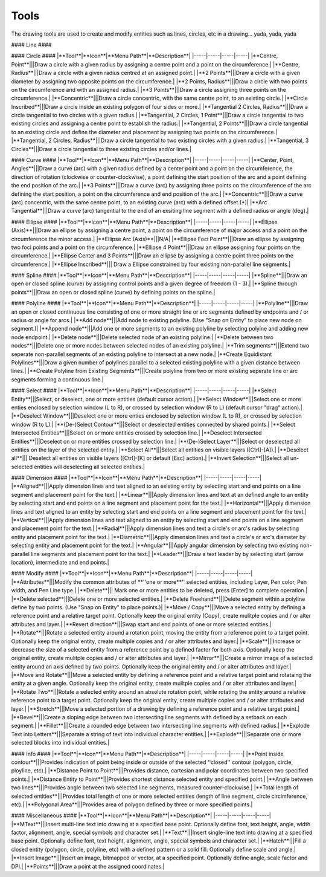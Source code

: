.. _tools: 

Tools
-----

The drawing tools are used to create and modify entities such as lines, circles, etc in a drawing... yada, yada, yada

#### Line ####

+----------------------------+----------+-------------+-----------------------------------+
|**Tool**                    |**Icon**  |**Menu Path**|**Description**                    |
+============================+==========+=============+===================================+
|**2 points**|||Draw a line between two assigned points.|
|**Angle**|||Draw a line from an assigned point defining the start, middle or end of the line and with an assigned length and angle.|
|**Horizontal**|||Draw a horizontal line from an assigned point defining the start, middle or end of the line and with an assigned length.|
|**Vertical**|||Draw a vertical line from an assigned point defining the start, middle or end of the line and with an assigned length.|
|**Freehand Line**|||Draw a non-geometric line.|
|**Parallel through point**|||Draw a given number of lines parallel to a selected existing line through an assigned point.|
|**Parallel**|||Draw a given number of lines parallel to a selected existing line with a given distance between lines.|
|**Rectangle**|||Draw a rectagle by assigning the points of two diagonally opposite corners.|
|**Bisector**|||Draw a given number of lines bisecting two existing non-parallel lines (e.g. at an angle to each other with or without a common point).|
|**Tangent (P,C)**|||Draw a line from an assigned point tangent to an existing circle.|
|**Tangent (C,C)**|||Draw a line tangent to two existing circles.|
|**Tangent Orthogonal**|||Draw a line tangent to an existing circle and perpendicular to an existing line.|
|**Orthogonal**|||Draw a line of a given length perpendicular to an existing line placing the centre at an assigned point.|
|**Relative Angle**|||Draw a line with a given length and at a given angle relative to an existing line placing the centre of the line at an assigned point.|
|**Polygon (Cen,Cor)**|||Draw a polygon with a given number of sides assigning the centre point and point of one vertex.|
|**Polygon (Cen,Tan)**|||Draw a polygon with a given number of sides assigning the centre point and point of the centre of one side.|
|**Polygon (Cor,Cor)**|||Draw a polygon with a given number of sides assigning the two points of one side.|

#### Circle ####
|**Tool**|**Icon**|**Menu Path**|**Description**|
|-----|-----|-----|-----|
|**Centre, Point**|||Draw a circle with a given radius by assigning a centre point and a point on the circumference.|
|**Centre, Radius**|||Draw a circle with a given radius centred at an assigned point.|
|**2 Points**|||Draw a circle with a given diameter by assigning two opposite points on the circumference.|
|**2 Points, Radius**|||Draw a circle with two points on the circumference and with an assigned radius.|
|**3 Points**|||Draw a circle assigning three points on the circumference.|
|**Concentric**|||Draw a circle concentric, with the same centre point, to an existing circle.|
|**Circle Inscribed**|||Draw a circle inside an existing polygon of four sides or more.|
|**Tangential 2 Circles, Radius**|||Draw a circle tangential to two circles with a given radius.|
|**Tangential, 2 Circles, 1 Point**|||Draw a circle tangential to two existing circles and assigning a centre point to establish the radius.|
|**Tangential, 2 Points**|||Draw a circle tangential to an existing circle and define the diameter and placement by assigning two points on the circumference.|
|**Tangential, 2 Circles, Radius**|||Draw a circle tangential to two existing circles with a given radius.|
|**Tangential, 3 Circles**|||Draw a circle tangential to three existing circles and/or lines.|

#### Curve ####
|**Tool**|**Icon**|**Menu Path**|**Description**|
|-----|-----|-----|-----|
|**Center, Point, Angles**|||Draw a curve (arc) with a given radius defined by a center point and a point on the circumference, the direction of rotation (clockwise or counter-clockwise), a point defining the start position of the arc and a point defining the end position of the arc.|
|**3 Points**|||Draw a curve (arc) by assigning three points on the circumference of the arc defining the start position, a point on the circumference and end position of the arc.|
|**Concentric**|||Draw a curve (arc) concentric, with the same centre point, to an existing curve (arc) with a defined offset.(*)|
|**Arc Tangential**|||Draw a curve (arc) tangential to the end of an exsiting line segment with a defined radius or angle (deg).|

#### Ellipse ####
|**Tool**|**Icon**|**Menu Path**|**Description**|
|-----|-----|-----|-----|
|**Ellipse (Axis)**|||Draw an ellipse by assigning a centre point, a point on the circumference of major access and a point on the circumference the minor access.|
|**Ellipse Arc (Axis)**|||N/A|
|**Ellipse Foci Point**|||Draw an ellipse by assigning two foci points and a point  on the circumference.|
|**Ellipse 4 Point**|||Draw an ellipse assigning four points on the circumference.|
|**Ellipse Center and 3 Points**|||Draw an ellipse by assigning a centre point three points on the circumference.|
|**Ellipse Inscribed**||| Draw a Ellipse constrained by four existing non-parallel line segments.|

#### Spline ####
|**Tool**|**Icon**|**Menu Path**|**Description**|
|-----|-----|-----|-----|
|**Spline**|||Draw an open or closed spline (curve) by assigning control points and a given degree of freedom (1 - 3).|
|**Spline through points**|||Draw an open or closed spline (curve) by defining points on the spline.|

#### Polyline ####
|**Tool**|**Icon**|**Menu Path**|**Description**|
|-----|-----|-----|-----|
|**Polyline**|||Draw an open or closed continuous line consisting of one or more straight line or arc segments defined by endpoints and / or radius or angle for arcs.|
|**Add node**|||Add node to existing polyline. (Use "Snap on Entity" to place new node on segment.)|
|**Append node**|||Add one or more segments to an existing polyline by selecting polyine and adding new node endpoint.|
|**Delete node**|||Delete selected node of an existing polyline.|
|**Delete between two nodes**|||Delete one or more nodes between selected nodes of an existing polyline.|
|**Trim segments**|||Extend two seperate non-parallel segments of an existing polyline to intersect at a new node.|
|**Create Equidistant Polylines**|||Draw a given number of polylines parallel to a selected existing polyline with a given distance between lines.|
|**Create Polyline from Existing Segments**|||Create polyline from two or more existing seperate line or arc segments forming a continuous line.|

#### Select ####
|**Tool**|**Icon**|**Menu Path**|**Description**|
|-----|-----|-----|-----|
|**Select Entity**|||Select, or deselect, one or more entities (default cursor action).|
|**Select Window**|||Select one or more enties enclosed by selection window (L to R), or crossed by selection window (R to L) (default cursor "drag" action).|
|**Deselect Window**|||Deselect one or more enties enclosed by selection window (L to R), or crossed by selection window (R to L).|
|**(De-)Select Contour**|||Select or deselected entities connected by shared points.|
|**Select Intersected Entities**|||Select on or more entities crossed by selection line.|
|**Deselect Intersected Entities**|||Deselect on or more entities crossed by selection line.|
|**(De-)Select Layer**|||Select or deselected all entities on the layer of the selected entity.|
|**Select All**|||Select all entities on visible layers ([Ctrl]-[A]).|
|**Deselect all**||| Deselect all entities on visible layers ([Ctrl]-[K] or default [Esc] action).|
|**Invert Selection**|||Select all un-selected entities will deselecting all selected entities.|

#### Dimension ####
|**Tool**|**Icon**|**Menu Path**|**Description**|
|-----|-----|-----|-----|
|**Aligned**|||Apply dimension lines and text aligned to an existing entity by selecting start and end points on a line segment and placement point for the text.|
|**Linear**|||Apply dimension lines and text at an defined angle to an entity by selecting start and end points on a line segment and placement point for the text.|
|**Horizontal**|||Apply dimension lines and text aligned to an entity by selecting start and end points on a line segment and placement point for the text.|
|**Vertical**|||Apply dimension lines and text aligned to an entity by selecting start and end points on a line segment and placement point for the text.|
|**Radial**|||Apply dimension lines and text a circle's or arc's radius by selecting entity and placement point for the text.|
|**Diametric**|||Apply dimension lines and text a circle's or arc's diameter by selecting entity and placement point for the text.|
|**Angular**|||Apply angular dimension by selecting two existing non-parallel line segments and placement point for the text.|
|**Leader**|||Draw a text leader by by selecting start (arrow location), intermediate and end points.|

#### Modify ####
|**Tool**|**Icon**|**Menu Path**|**Description**|
|-----|-----|-----|-----|
|**Attributes**|||Modify the common attributes of **''one or more**'' selected entities, including Layer, Pen color, Pen width, and Pen Line type.|
|**Delete**||| Mark one or more entities to be deleted, press [Enter] to complete operation.|
|**Delete selected**|||Delete one or more selected entities.|
|**Delete Freehand**|||Delete segment within a polyline define by two points. (Use "Snap on Entity" to place points.)|
|**Move / Copy**|||Move a selected entity by defining a reference point and a relative target point. Optionally keep the original entity (Copy), create mulitple copies and / or alter attributes and layer.|
|**Revert direction**|||Swap start and end points of one or more selected entities.|
|**Rotate**|||Rotate a selected entity around a rotation point, moving the entity from a reference point to a target point. Optionally keep the original entity, create multiple copies and / or alter attributes and layer.|
|**Scale**|||Increase or decrease the size of a selected entity from a reference point by a defined factor for both axis.  Optionally keep the original entity, create mulitple copies and / or alter attributes and layer.|
|**Mirror**|||Create a mirror image of a selected entity around an axis defined by two points.  Optionally keep the original entity and / or alter attributes and layer.|
|**Move and Rotate**|||Move a selected entity by defining a reference point and a relative target point and rotataing the entity at a given angle.  Optionally keep the original entity, create mulitple copies and / or alter attributes and layer.|
|**Rotate Two**|||Rotate a selected entity around an absolute rotation point, while rotating the entity around a relative reference point to a target point. Optionally keep the original entity, create multiple copies and / or alter attributes and layer.|
|**Stretch**|||Move a selected portion of a drawing by defining a reference point and a relative target point.|
|**Bevel**|||Create a sloping edge between two intersecting line segments with defined by a setback on each segment.|
|**Fillet**|||Create a rounded edge between two intersecting line segments with defined radius.|
|**Explode Text into Letters**|||Separate a string of text into individual character entities.|
|**Explode**|||Separate one or more selected blocks into individual entities.|

#### Info ####
|**Tool**|**Icon**|**Menu Path**|**Description**|
|-----|-----|-----|-----|
|**Point inside contour**|||Provides indication of point being inside or outside of the selected ''closed'' contour (polygon, circle, ployline, etc).|
|**Distance Point to Point**|||Provides distance, cartesian and polar coordinates between two specified points.|
|**Distance Entity to Point**|||Provides shortest distance selected entity and specified point.|
|**Angle between two lines**|||Provides angle between two selected line segments, measured counter-clockwise.|
|**Total length of selected entities**|||Provides total length of one or more selected entities (length of line segment, circle circimference, etc).|
|**Polygonal Area**|||Provides area of polygon defined by three or more specified points.|

#### Miscellaneous ####
|**Tool**|**Icon**|**Menu Path**|**Description**|
|-----|-----|-----|-----|
|**MText**|||Insert multi-line text into drawing at a specified base point.  Optionally define font, text height, angle, width factor, alignment, angle, special symbols and character set.|
|**Text**|||Insert single-line text into drawing at a specified base point.  Optionally define font, text height,  alignment, angle, special symbols and character set.|
|**Hatch**|||Fill a closed entity (polygon, circle, polyline, etc) with a defined pattern or a solid fill.  Optionally define scale and angle.|
|**Insert Image**|||Insert an image, bitmapped or vector, at a specified point.  Optionally define angle, scale factor and DPI.|
|**Points**|||Draw a point at the assigned coordinates.|
